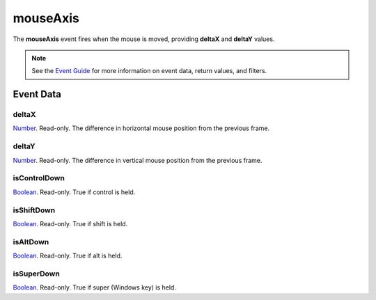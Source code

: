 
mouseAxis
====================================================================================================

The **mouseAxis** event fires when the mouse is moved, providing **deltaX** and **deltaY** values.

.. note:: See the `Event Guide`_ for more information on event data, return values, and filters.


Event Data
----------------------------------------------------------------------------------------------------

deltaX
~~~~~~~~~~~~~~~~~~~~~~~~~~~~~~~~~~~~~~~~~~~~~~~~~~~~~~~~~~~~~~~~~~~~~~~~~~~~~~~~~~~~~~~~~~~~~~~~~~~~
`Number`_. Read-only. The difference in horizontal mouse position from the previous frame.

deltaY
~~~~~~~~~~~~~~~~~~~~~~~~~~~~~~~~~~~~~~~~~~~~~~~~~~~~~~~~~~~~~~~~~~~~~~~~~~~~~~~~~~~~~~~~~~~~~~~~~~~~
`Number`_. Read-only. The difference in vertical mouse position from the previous frame.

isControlDown
~~~~~~~~~~~~~~~~~~~~~~~~~~~~~~~~~~~~~~~~~~~~~~~~~~~~~~~~~~~~~~~~~~~~~~~~~~~~~~~~~~~~~~~~~~~~~~~~~~~~
`Boolean`_. Read-only. True if control is held.

isShiftDown
~~~~~~~~~~~~~~~~~~~~~~~~~~~~~~~~~~~~~~~~~~~~~~~~~~~~~~~~~~~~~~~~~~~~~~~~~~~~~~~~~~~~~~~~~~~~~~~~~~~~
`Boolean`_. Read-only. True if shift is held.

isAltDown
~~~~~~~~~~~~~~~~~~~~~~~~~~~~~~~~~~~~~~~~~~~~~~~~~~~~~~~~~~~~~~~~~~~~~~~~~~~~~~~~~~~~~~~~~~~~~~~~~~~~
`Boolean`_. Read-only. True if alt is held.

isSuperDown
~~~~~~~~~~~~~~~~~~~~~~~~~~~~~~~~~~~~~~~~~~~~~~~~~~~~~~~~~~~~~~~~~~~~~~~~~~~~~~~~~~~~~~~~~~~~~~~~~~~~
`Boolean`_. Read-only. True if super (Windows key) is held.


.. _`Event Guide`: ../guide/events.html
.. _`Number`: ../type/lua/number.html
.. _`Boolean`: ../type/lua/boolean.html
